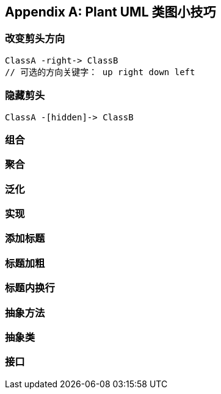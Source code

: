 [[plant-uml]]
[appendix]
== Plant UML 类图小技巧

=== 改变剪头方向

[source]
----
ClassA -right-> ClassB
// 可选的方向关键字： up right down left
----

=== 隐藏剪头

[source]
----
ClassA -[hidden]-> ClassB
----

=== 组合

=== 聚合

=== 泛化

=== 实现

=== 添加标题

=== 标题加粗

=== 标题内换行

=== 抽象方法

=== 抽象类

=== 接口
